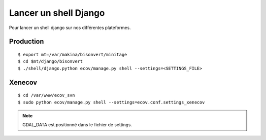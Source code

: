 .. _howto-django_shell-label:

======================
Lancer un shell Django
======================

Pour lancer un shell django sur nos différentes plateformes.

Production
==========

::

    $ export mt=/var/makina/bisonvert/minitage
    $ cd $mt/django/bisonvert
    $ ./shell/django.python ecov/manage.py shell --settings=<SETTINGS_FILE>

Xenecov
=======

::

    $ cd /var/www/ecov_svn
    $ sudo python ecov/manage.py shell --settings=ecov.conf.settings_xenecov

.. note::

    GDAL_DATA est positionné dans le fichier de settings.